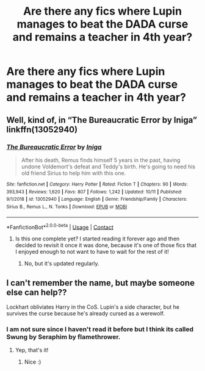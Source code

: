 #+TITLE: Are there any fics where Lupin manages to beat the DADA curse and remains a teacher in 4th year?

* Are there any fics where Lupin manages to beat the DADA curse and remains a teacher in 4th year?
:PROPERTIES:
:Author: lalalegion
:Score: 4
:DateUnix: 1605041994.0
:DateShort: 2020-Nov-11
:FlairText: Request
:END:

** Well, kind of, in “The Bureaucratic Error by Iniga” linkffn(13052940)
:PROPERTIES:
:Author: ceplma
:Score: 3
:DateUnix: 1605047008.0
:DateShort: 2020-Nov-11
:END:

*** [[https://www.fanfiction.net/s/13052940/1/][*/The Bureaucratic Error/*]] by [[https://www.fanfiction.net/u/49515/Iniga][/Iniga/]]

#+begin_quote
  After his death, Remus finds himself 5 years in the past, having undone Voldemort's defeat and Teddy's birth. He's going to need his old friend Sirius to help him with this one.
#+end_quote

^{/Site/:} ^{fanfiction.net} ^{*|*} ^{/Category/:} ^{Harry} ^{Potter} ^{*|*} ^{/Rated/:} ^{Fiction} ^{T} ^{*|*} ^{/Chapters/:} ^{90} ^{*|*} ^{/Words/:} ^{393,943} ^{*|*} ^{/Reviews/:} ^{1,620} ^{*|*} ^{/Favs/:} ^{807} ^{*|*} ^{/Follows/:} ^{1,242} ^{*|*} ^{/Updated/:} ^{10/11} ^{*|*} ^{/Published/:} ^{9/1/2018} ^{*|*} ^{/id/:} ^{13052940} ^{*|*} ^{/Language/:} ^{English} ^{*|*} ^{/Genre/:} ^{Friendship/Family} ^{*|*} ^{/Characters/:} ^{Sirius} ^{B.,} ^{Remus} ^{L.,} ^{N.} ^{Tonks} ^{*|*} ^{/Download/:} ^{[[http://www.ff2ebook.com/old/ffn-bot/index.php?id=13052940&source=ff&filetype=epub][EPUB]]} ^{or} ^{[[http://www.ff2ebook.com/old/ffn-bot/index.php?id=13052940&source=ff&filetype=mobi][MOBI]]}

--------------

*FanfictionBot*^{2.0.0-beta} | [[https://github.com/FanfictionBot/reddit-ffn-bot/wiki/Usage][Usage]] | [[https://www.reddit.com/message/compose?to=tusing][Contact]]
:PROPERTIES:
:Author: FanfictionBot
:Score: 1
:DateUnix: 1605047024.0
:DateShort: 2020-Nov-11
:END:

**** Is this one complete yet? I started reading it forever ago and then decided to revisit it once it was done, because it's one of those fics that I enjoyed enough to not want to have to wait for the rest of it!
:PROPERTIES:
:Author: HungryGhostCat
:Score: 1
:DateUnix: 1605065952.0
:DateShort: 2020-Nov-11
:END:

***** No, but it's updated regularly.
:PROPERTIES:
:Author: MTheLoud
:Score: 1
:DateUnix: 1605142614.0
:DateShort: 2020-Nov-12
:END:


** I can't remember the name, but maybe someone else can help??

Lockhart obliviates Harry in the CoS. Lupin's a side character, but he survives the curse because he's already cursed as a werewolf.
:PROPERTIES:
:Author: darlingnicky
:Score: 2
:DateUnix: 1605061811.0
:DateShort: 2020-Nov-11
:END:

*** I am not sure since I haven't read it before but I think its called Swung by Seraphim by flamethrower.
:PROPERTIES:
:Author: Flowersarecool678
:Score: 2
:DateUnix: 1605063930.0
:DateShort: 2020-Nov-11
:END:

**** Yep, that's it!
:PROPERTIES:
:Author: darlingnicky
:Score: 2
:DateUnix: 1605065004.0
:DateShort: 2020-Nov-11
:END:

***** Nice :)
:PROPERTIES:
:Author: Flowersarecool678
:Score: 1
:DateUnix: 1605065028.0
:DateShort: 2020-Nov-11
:END:
